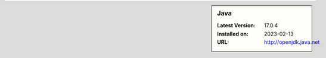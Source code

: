 .. sidebar:: Java

   :Latest Version: 17.0.4
   :Installed on: 2023-02-13
   :URL: http://openjdk.java.net
